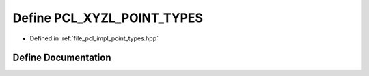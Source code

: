 .. _exhale_define_point__types_8hpp_1a8f6ed80fef2eb7c0b76e11d8d243a843:

Define PCL_XYZL_POINT_TYPES
===========================

- Defined in :ref:`file_pcl_impl_point_types.hpp`


Define Documentation
--------------------


.. doxygendefine:: PCL_XYZL_POINT_TYPES
